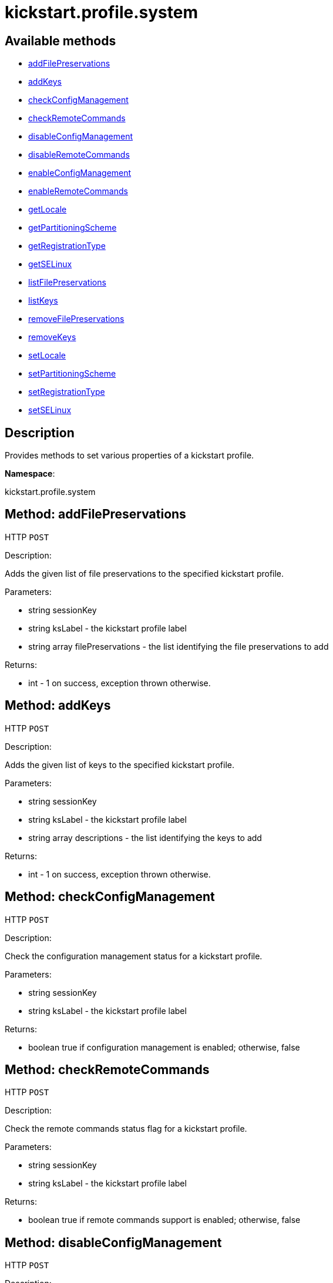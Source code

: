 [#apidoc-kickstart_profile_system]
= kickstart.profile.system


== Available methods

* <<apidoc-kickstart_profile_system-addFilePreservations-932380376,addFilePreservations>>
* <<apidoc-kickstart_profile_system-addKeys-39846973,addKeys>>
* <<apidoc-kickstart_profile_system-checkConfigManagement-1092992060,checkConfigManagement>>
* <<apidoc-kickstart_profile_system-checkRemoteCommands-1222416720,checkRemoteCommands>>
* <<apidoc-kickstart_profile_system-disableConfigManagement-1253785665,disableConfigManagement>>
* <<apidoc-kickstart_profile_system-disableRemoteCommands-1398450119,disableRemoteCommands>>
* <<apidoc-kickstart_profile_system-enableConfigManagement-682914321,enableConfigManagement>>
* <<apidoc-kickstart_profile_system-enableRemoteCommands-1131634336,enableRemoteCommands>>
* <<apidoc-kickstart_profile_system-getLocale-612412611,getLocale>>
* <<apidoc-kickstart_profile_system-getPartitioningScheme-1755838330,getPartitioningScheme>>
* <<apidoc-kickstart_profile_system-getRegistrationType-1853194041,getRegistrationType>>
* <<apidoc-kickstart_profile_system-getSELinux-2076021838,getSELinux>>
* <<apidoc-kickstart_profile_system-listFilePreservations-1579030959,listFilePreservations>>
* <<apidoc-kickstart_profile_system-listKeys-711487917,listKeys>>
* <<apidoc-kickstart_profile_system-removeFilePreservations-902907387,removeFilePreservations>>
* <<apidoc-kickstart_profile_system-removeKeys-859361949,removeKeys>>
* <<apidoc-kickstart_profile_system-setLocale-1340283293,setLocale>>
* <<apidoc-kickstart_profile_system-setPartitioningScheme-1491860427,setPartitioningScheme>>
* <<apidoc-kickstart_profile_system-setRegistrationType-1082705382,setRegistrationType>>
* <<apidoc-kickstart_profile_system-setSELinux-585257927,setSELinux>>

== Description

Provides methods to set various properties of a kickstart profile.

*Namespace*:

kickstart.profile.system


[#apidoc-kickstart_profile_system-addFilePreservations-932380376]
== Method: addFilePreservations

HTTP `POST`

Description:

Adds the given list of file preservations to the specified kickstart profile.




Parameters:

* [.string]#string#  sessionKey
 
* [.string]#string#  ksLabel - the kickstart profile label
 
* [.array]#string array#  filePreservations - the list identifying the file preservations to add
 

Returns:

* [.int]#int#  - 1 on success, exception thrown otherwise.
 



[#apidoc-kickstart_profile_system-addKeys-39846973]
== Method: addKeys

HTTP `POST`

Description:

Adds the given list of keys to the specified kickstart profile.




Parameters:

* [.string]#string#  sessionKey
 
* [.string]#string#  ksLabel - the kickstart profile label
 
* [.array]#string array#  descriptions - the list identifying the keys to add
 

Returns:

* [.int]#int#  - 1 on success, exception thrown otherwise.
 



[#apidoc-kickstart_profile_system-checkConfigManagement-1092992060]
== Method: checkConfigManagement

HTTP `POST`

Description:

Check the configuration management status for a kickstart profile.




Parameters:

* [.string]#string#  sessionKey
 
* [.string]#string#  ksLabel - the kickstart profile label
 

Returns:

* [.boolean]#boolean#  true if configuration management is enabled; otherwise, false
 



[#apidoc-kickstart_profile_system-checkRemoteCommands-1222416720]
== Method: checkRemoteCommands

HTTP `POST`

Description:

Check the remote commands status flag for a kickstart profile.




Parameters:

* [.string]#string#  sessionKey
 
* [.string]#string#  ksLabel - the kickstart profile label
 

Returns:

* [.boolean]#boolean#  true if remote commands support is enabled; otherwise, false
 



[#apidoc-kickstart_profile_system-disableConfigManagement-1253785665]
== Method: disableConfigManagement

HTTP `POST`

Description:

Disables the configuration management flag in a kickstart profile
 so that a system created using this profile will be NOT be configuration capable.




Parameters:

* [.string]#string#  sessionKey
 
* [.string]#string#  ksLabel - the kickstart profile label
 

Returns:

* [.int]#int#  - 1 on success, exception thrown otherwise.
 



[#apidoc-kickstart_profile_system-disableRemoteCommands-1398450119]
== Method: disableRemoteCommands

HTTP `POST`

Description:

Disables the remote command flag in a kickstart profile
 so that a system created using this profile
 will be capable of running remote commands




Parameters:

* [.string]#string#  sessionKey
 
* [.string]#string#  ksLabel - the kickstart profile label
 

Returns:

* [.int]#int#  - 1 on success, exception thrown otherwise.
 



[#apidoc-kickstart_profile_system-enableConfigManagement-682914321]
== Method: enableConfigManagement

HTTP `POST`

Description:

Enables the configuration management flag in a kickstart profile
 so that a system created using this profile will be configuration capable.




Parameters:

* [.string]#string#  sessionKey
 
* [.string]#string#  ksLabel - the kickstart profile label
 

Returns:

* [.int]#int#  - 1 on success, exception thrown otherwise.
 



[#apidoc-kickstart_profile_system-enableRemoteCommands-1131634336]
== Method: enableRemoteCommands

HTTP `POST`

Description:

Enables the remote command flag in a kickstart profile
 so that a system created using this profile
 will be capable of running remote commands




Parameters:

* [.string]#string#  sessionKey
 
* [.string]#string#  ksLabel - the kickstart profile label
 

Returns:

* [.int]#int#  - 1 on success, exception thrown otherwise.
 



[#apidoc-kickstart_profile_system-getLocale-612412611]
== Method: getLocale

HTTP `GET`

Description:

Retrieves the locale for a kickstart profile.




Parameters:

* [.string]#string#  sessionKey
 
* [.string]#string#  ksLabel - the kickstart profile label
 

Returns:

* [.struct]#struct#  locale info
** [.string]#string#  "locale"
** [.boolean]#boolean#  "useUtc"
*** true - the hardware clock uses UTC
*** false - the hardware clock does not use UTC
 



[#apidoc-kickstart_profile_system-getPartitioningScheme-1755838330]
== Method: getPartitioningScheme

HTTP `GET`

Description:

Get the partitioning scheme for a kickstart profile.




Parameters:

* [.string]#string#  sessionKey
 
* [.string]#string#  ksLabel - the label of a kickstart profile
 

Returns:

* [.array]#string array#  a list of partitioning commands used to
 setup the partitions, logical volumes and volume groups
 



[#apidoc-kickstart_profile_system-getRegistrationType-1853194041]
== Method: getRegistrationType

HTTP `POST`

Description:

returns the registration type of a given kickstart profile.
 Registration Type can be one of reactivation/deletion/none
 These types determine the behaviour of the registration when using
 this profile for reprovisioning.




Parameters:

* [.string]#string#  sessionKey
 
* [.string]#string#  ksLabel - the kickstart profile label
 

Returns:

* [.string]#string#  the registration type
** reactivation
** deletion
** none
 



[#apidoc-kickstart_profile_system-getSELinux-2076021838]
== Method: getSELinux

HTTP `GET`

Description:

Retrieves the SELinux enforcing mode property of a kickstart
 profile.




Parameters:

* [.string]#string#  sessionKey
 
* [.string]#string#  ksLabel - the kickstart profile label
 

Returns:

* [.string]#string#  enforcing mode
** enforcing
** permissive
** disabled
 



[#apidoc-kickstart_profile_system-listFilePreservations-1579030959]
== Method: listFilePreservations

HTTP `GET`

Description:

Returns the set of all file preservations associated with the given
 kickstart profile.




Parameters:

* [.string]#string#  sessionKey
 
* [.string]#string#  ksLabel - the kickstart profile label
 

Returns:

* [.array]#array# :
         * [.struct]#struct#  file list
** [.string]#string#  "name"
** [.array]#string array#  "file_names" - the list of file names
 
 



[#apidoc-kickstart_profile_system-listKeys-711487917]
== Method: listKeys

HTTP `GET`

Description:

Returns the set of all keys associated with the given kickstart
             profile.




Parameters:

* [.string]#string#  sessionKey
 
* [.string]#string#  ksLabel - the kickstart profile label
 

Returns:

* [.array]#array# :
** [.struct]#struct#  key
*** [.string]#string#  "description"
*** [.string]#string#  "type"
*** [.string]#string#  "content"
 



[#apidoc-kickstart_profile_system-removeFilePreservations-902907387]
== Method: removeFilePreservations

HTTP `POST`

Description:

Removes the given list of file preservations from the specified
 kickstart profile.




Parameters:

* [.string]#string#  sessionKey
 
* [.string]#string#  ksLabel - the kickstart profile label
 
* [.array]#string array#  filePreservations - the list identifying the file preservations to add
 

Returns:

* [.int]#int#  - 1 on success, exception thrown otherwise.
 



[#apidoc-kickstart_profile_system-removeKeys-859361949]
== Method: removeKeys

HTTP `POST`

Description:

Removes the given list of keys from the specified kickstart profile.




Parameters:

* [.string]#string#  sessionKey
 
* [.string]#string#  ksLabel - the kickstart profile label
 
* [.array]#string array#  descriptions - the list identifying the keys to remove
 

Returns:

* [.int]#int#  - 1 on success, exception thrown otherwise.
 



[#apidoc-kickstart_profile_system-setLocale-1340283293]
== Method: setLocale

HTTP `POST`

Description:

Sets the locale for a kickstart profile.




Parameters:

* [.string]#string#  sessionKey
 
* [.string]#string#  ksLabel - the kickstart profile label
 
* [.string]#string#  locale - the locale
 
* [.boolean]#boolean#  useUtc
** true - the hardware clock uses UTC
** false - the hardware clock does not use UTC
 

Returns:

* [.int]#int#  - 1 on success, exception thrown otherwise.
 



[#apidoc-kickstart_profile_system-setPartitioningScheme-1491860427]
== Method: setPartitioningScheme

HTTP `POST`

Description:

Set the partitioning scheme for a kickstart profile.




Parameters:

* [.string]#string#  sessionKey
 
* [.string]#string#  ksLabel - the label of the kickstart profile to update
 
* [.array]#string array#  scheme - the partitioning scheme
 is a list of partitioning command strings used to setup the partitions,
 volume groups and logical volumes.
 

Returns:

* [.int]#int#  - 1 on success, exception thrown otherwise.
 



[#apidoc-kickstart_profile_system-setRegistrationType-1082705382]
== Method: setRegistrationType

HTTP `POST`

Description:

Sets the registration type of a given kickstart profile.
 Registration Type can be one of reactivation/deletion/none
 These types determine the behaviour of the re registration when using
 this profile.




Parameters:

* [.string]#string#  sessionKey
 
* [.string]#string#  ksLabel - the kickstart profile label
 
* [.string]#string#  registrationType
** reactivation - to try and generate a reactivation key
              and use that to register the system when reprovisioning a system.
** deletion - to try and delete the existing system profile
              and reregister the system being reprovisioned as new
** none - to preserve the status quo and leave the current system
              as a duplicate on a reprovision.
 

Returns:

* [.int]#int#  - 1 on success, exception thrown otherwise.
 



[#apidoc-kickstart_profile_system-setSELinux-585257927]
== Method: setSELinux

HTTP `POST`

Description:

Sets the SELinux enforcing mode property of a kickstart profile
 so that a system created using this profile will be have
 the appropriate SELinux enforcing mode.




Parameters:

* [.string]#string#  sessionKey
 
* [.string]#string#  ksLabel - the kickstart profile label
 
* [.string]#string#  enforcingMode - the SELinux enforcing mode
** enforcing
** permissive
** disabled
 

Returns:

* [.int]#int#  - 1 on success, exception thrown otherwise.
 


